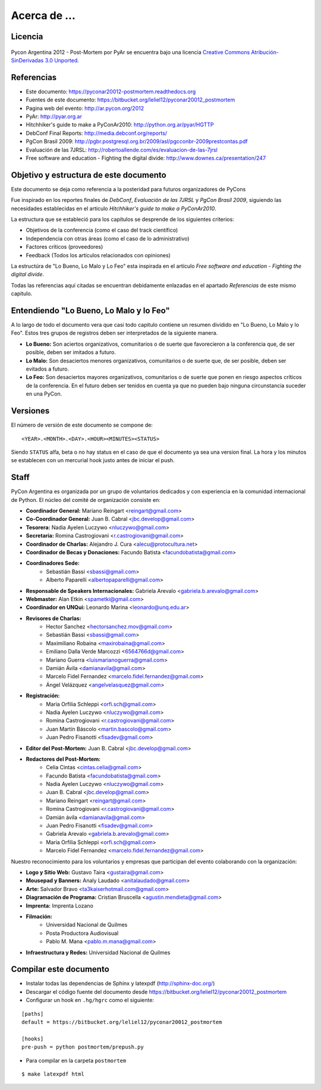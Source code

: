 ﻿=============
Acerca de ...
=============

Licencia
--------

.. figure:: about/cc.png
    :align: center
    :scale: 20 %

    Pycon Argentina 2012 - Post-Mortem por PyAr se
    encuentra bajo una licencia
    `Creative Commons Atribución-SinDerivadas 3.0 Unported <http://creativecommons.org/licenses/by-nd/3.0/deed.es>`_.


Referencias
-----------

- Este documento: https://pyconar20012-postmortem.readthedocs.org
- Fuentes de este documento: https://bitbucket.org/leliel12/pyconar20012_postmortem
- Pagina web del evento: http://ar.pycon.org/2012
- PyAr: http://pyar.org.ar
- Hitchhiker's guide to make a PyConAr2010: http://python.org.ar/pyar/HGTTP
- DebConf Final Reports: http://media.debconf.org/reports/
- PgCon Brasil 2009: http://pgbr.postgresql.org.br/2009/asl/pgcconbr-2009prestcontas.pdf
- Evaluación de las 7JRSL: http://robertoallende.com/es/evaluacion-de-las-7jrsl
- Free software and education - Fighting the digital divide: http://www.downes.ca/presentation/247


Objetivo y estructura de este documento
---------------------------------------

Este documento se deja como referencia a la posteridad para futuros
organizadores de PyCons

Fue inspirado en los reportes finales de *DebConf*,
*Evaluación de las 7JRSL* y *PgCon Brasil 2009*,
siguiendo las necesidades establecidas en el artículo
*Hitchhiker's guide to make a PyConAr2010*.

La estructura que se estableció para los capítulos se desprende de los
siguientes criterios:

- Objetivos de la conferencia (como el caso del track científico)
- Independencia con otras áreas (como el caso de lo administrativo)
- Factores críticos (proveedores)
- Feedback (Todos los artículos relacionados con opiniones)

La estructúra de "Lo Bueno, Lo Malo y Lo Feo" esta inspirada en el artículo
*Free software and education - Fighting the digital divide*.

Todas las referencias aquí citadas se encuentran debidamente enlazadas en el
apartado *Referencias* de este mismo capítulo.


Entendiendo "Lo Bueno, Lo Malo y lo Feo"
----------------------------------------

A lo largo de todo el documento vera que casi todo capitulo contiene un resumen
dividido en "Lo Bueno, Lo Malo y lo Feo". Estos tres grupos de registros deben
ser interpretados de la siguiente manera.

- **Lo Bueno:** Son aciertos organizativos, comunitarios o de suerte que
  favorecieron a la conferencia que, de ser posible, deben ser imitados a
  futuro.
- **Lo Malo:** Son desaciertos menores organizativos, comunitarios o de suerte
  que, de ser posible, deben ser evitados a futuro.
- **Lo Feo:** Son desaciertos mayores organizativos, comunitarios o de suerte
  que ponen en riesgo aspectos críticos de la conferencia. En el futuro deben
  ser tenidos en cuenta ya que no pueden bajo ninguna circunstancia suceder en
  una PyCon.


Versiones
---------

El número de versión de este documento se compone de:

::

    <YEAR>.<MONTH>.<DAY>.<HOUR><MINUTES><STATUS>

Siendo ``STATUS`` alfa, beta o no hay status en el
caso de que el documento ya sea una version final. La hora y los
minutos se establecen con un mercurial hook justo antes de iniciar el push.


Staff
-----

PyCon Argentina es organizada por un grupo de voluntarios dedicados y con
experiencia en la comunidad internacional de Python. El núcleo del comité de
organización consiste en:

- **Coordinador General:** Mariano Reingart <reingart@gmail.com>
- **Co-Coordinador General:** Juan B. Cabral <jbc.develop@gmail.com>
- **Tesorera:** Nadia Ayelen Luczywo <nluczywo@gmail.com>
- **Secretaria:** Romina Castrogiovani <r.castrogiovani@gmail.com>
- **Coordinador de Charlas:** Alejandro J. Cura <alecu@protocultura.net>
- **Coordinador de Becas y Donaciones:** Facundo Batista
  <facundobatista@gmail.com>
- **Coordinadores Sede:**
    - Sebastián Bassi <sbassi@gmail.com>
    - Alberto Paparelli <albertopaparelli@gmail.com>
- **Responsable de Speakers Internacionales:** Gabriela Arevalo
  <gabriela.b.arevalo@gmail.com>
- **Webmaster:** Alan Etkin <spametki@gmail.com>
- **Coordinador en UNQui:** Leonardo Marina <leonardo@unq.edu.ar>
- **Revisores de Charlas:**
    - Hector Sanchez <hectorsanchez.mov@gmail.com>
    - Sebastián Bassi <sbassi@gmail.com>
    - Maximiliano Robaina <maxirobaina@gmail.com>
    - Emiliano Dalla Verde Marcozzi <6564766d@gmail.com>
    - Mariano Guerra <luismarianoguerra@gmail.com>
    - Damián Ávila <damianavila@gmail.com>
    - Marcelo Fidel Fernandez <marcelo.fidel.fernandez@gmail.com>
    - Ángel Velázquez <angelvelasquez@gmail.com>
- **Registración:**
    - Maria Orfilia Schleppi <orfi.sch@gmail.com>
    - Nadia Ayelen Luczywo <nluczywo@gmail.com>
    - Romina Castrogiovani <r.castrogiovani@gmail.com>
    - Juan Martín Báscolo <martin.bascolo@gmail.com>
    - Juan Pedro Fisanotti <fisadev@gmail.com>
- **Editor del Post-Mortem:** Juan B. Cabral <jbc.develop@gmail.com>
- **Redactores del Post-Mortem:**
    - Celia Cintas <cintas.celia@gmail.com>
    - Facundo Batista <facundobatista@gmail.com>
    - Nadia Ayelen Luczywo <nluczywo@gmail.com>
    - Juan B. Cabral <jbc.develop@gmail.com>
    - Mariano Reingart <reingart@gmail.com>
    - Romina Castrogiovani <r.castrogiovani@gmail.com>
    - Damián ávila <damianavila@gmail.com>
    - Juan Pedro Fisanotti <fisadev@gmail.com>
    - Gabriela Arevalo <gabriela.b.arevalo@gmail.com>
    - Maria Orfilia Schleppi <orfi.sch@gmail.com>
    - Marcelo Fidel Fernandez <marcelo.fidel.fernandez@gmail.com>

Nuestro reconocimiento para los voluntarios y empresas que participan del
evento colaborando con la organización:

- **Logo y Sitio Web:** Gustavo Taira <gustaira@gmail.com>
- **Mousepad y Banners:** Analy Laudado <anitalaudado@gmail.com>
- **Arte:** Salvador Bravo <ta3kaiserhotmail.com@gmail.com>
- **Diagramación de Programa:** Cristian Bruscella <agustin.mendieta@gmail.com>
- **Imprenta:** Imprenta Lozano
- **Filmación:**
    - Universidad Nacional de Quilmes
    - Posta Productora Audiovisual
    - Pablo M. Mana <pablo.m.mana@gmail.com>
- **Infraestructura y Redes:** Universidad Nacional de Quilmes


Compilar este documento
-----------------------

- Instalar todas las dependencias de Sphinx y latexpdf (http://sphinx-doc.org/)
- Descargar el código fuente del documento desde https://bitbucket.org/leliel12/pyconar20012_postmortem
- Configurar un hook en ``.hg/hgrc`` como el siguiente:

::

    [paths]
    default = https://bitbucket.org/leliel12/pyconar20012_postmortem

    [hooks]
    pre-push = python postmortem/prepush.py


- Para compilar en la carpeta ``postmortem``

::

    $ make latexpdf html


.. only:: latex

    Made with `Sphinx <http://sphinx-doc.org/>`_!

